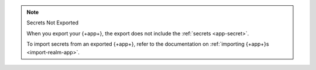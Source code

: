 .. note:: Secrets Not Exported

   When you export your {+app+}, the export does not include the 
   :ref:`secrets <app-secret>`. 

   To import secrets from an exported {+app+}, refer to the documentation on 
   :ref:`importing {+app+}s <import-realm-app>`.
